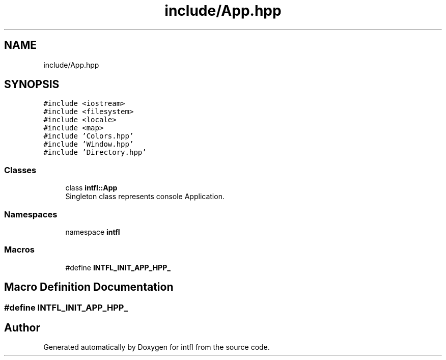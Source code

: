 .TH "include/App.hpp" 3 "Mon Aug 18 2025" "intfl" \" -*- nroff -*-
.ad l
.nh
.SH NAME
include/App.hpp
.SH SYNOPSIS
.br
.PP
\fC#include <iostream>\fP
.br
\fC#include <filesystem>\fP
.br
\fC#include <locale>\fP
.br
\fC#include <map>\fP
.br
\fC#include 'Colors\&.hpp'\fP
.br
\fC#include 'Window\&.hpp'\fP
.br
\fC#include 'Directory\&.hpp'\fP
.br

.SS "Classes"

.in +1c
.ti -1c
.RI "class \fBintfl::App\fP"
.br
.RI "Singleton class represents console Application\&. "
.in -1c
.SS "Namespaces"

.in +1c
.ti -1c
.RI "namespace \fBintfl\fP"
.br
.in -1c
.SS "Macros"

.in +1c
.ti -1c
.RI "#define \fBINTFL_INIT_APP_HPP_\fP"
.br
.in -1c
.SH "Macro Definition Documentation"
.PP 
.SS "#define INTFL_INIT_APP_HPP_"

.SH "Author"
.PP 
Generated automatically by Doxygen for intfl from the source code\&.
